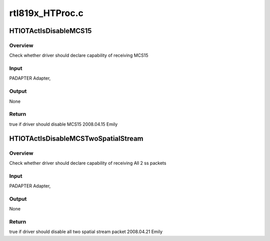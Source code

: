.. -*- coding: utf-8; mode: rst -*-

================
rtl819x_HTProc.c
================


.. _`htiotactisdisablemcs15`:

HTIOTActIsDisableMCS15
======================

.. c:function:: bool HTIOTActIsDisableMCS15 (struct ieee80211_device *ieee)

    :param struct ieee80211_device \*ieee:

        *undescribed*



.. _`htiotactisdisablemcs15.overview`:

Overview
--------

Check whether driver should declare capability of receiving MCS15



.. _`htiotactisdisablemcs15.input`:

Input
-----

PADAPTER                Adapter,



.. _`htiotactisdisablemcs15.output`:

Output
------

None



.. _`htiotactisdisablemcs15.return`:

Return
------

true if driver should disable MCS15
2008.04.15        Emily



.. _`htiotactisdisablemcstwospatialstream`:

HTIOTActIsDisableMCSTwoSpatialStream
====================================

.. c:function:: bool HTIOTActIsDisableMCSTwoSpatialStream (struct ieee80211_device *ieee, u8 *PeerMacAddr)

    :param struct ieee80211_device \*ieee:

        *undescribed*

    :param u8 \*PeerMacAddr:

        *undescribed*



.. _`htiotactisdisablemcstwospatialstream.overview`:

Overview
--------

Check whether driver should declare capability of receiving All 2 ss packets



.. _`htiotactisdisablemcstwospatialstream.input`:

Input
-----

PADAPTER                Adapter,



.. _`htiotactisdisablemcstwospatialstream.output`:

Output
------

None



.. _`htiotactisdisablemcstwospatialstream.return`:

Return
------

true if driver should disable all two spatial stream packet
2008.04.21        Emily

